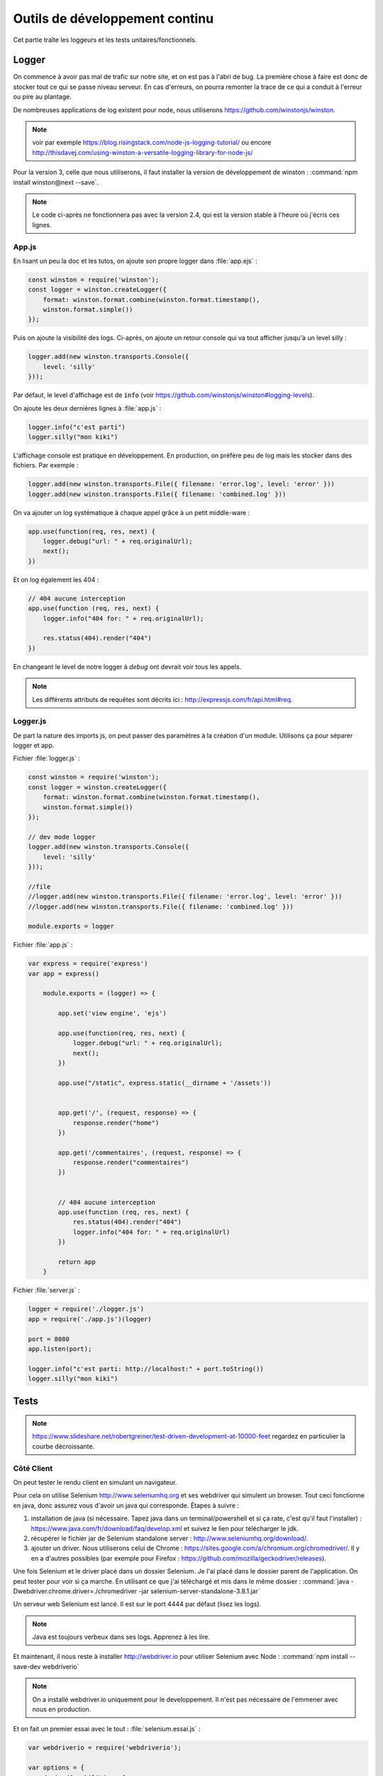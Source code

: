 *******************************
Outils de développement continu
*******************************

Cet partie traîte les loggeurs et les tests unitaires/fonctionnels.

Logger
=======

On commence à avoir pas mal de trafic sur notre site, et on est pas à l'abri de bug. La première chose à faire est donc de stocker tout ce qui se passe niveau serveur. En cas d'erreurs, on pourra remonter la trace de ce qui a conduit à l'erreur ou pire au plantage.

De nombreuses applications de log existent pour node, nous utiliserons `<https://github.com/winstonjs/winston>`_.

.. note:: voir par exemple `<https://blog.risingstack.com/node-js-logging-tutorial/>`_ ou encore `<http://thisdavej.com/using-winston-a-versatile-logging-library-for-node-js/>`_

Pour la version 3, celle que nous utiliserons, il faut installer la version de développement de winston : :command:`npm install winston@next --save`. 


.. note ::  Le code ci-après ne fonctionnera pas avec la version 2.4, qui est  la version stable à l'heure où j'écris ces lignes.


App.js
^^^^^^ 


En lisant un peu la doc et les tutos, on ajoute son propre logger dans :file:`app.ejs` :

.. code-block:: javascript

  const winston = require('winston');
  const logger = winston.createLogger({
      format: winston.format.combine(winston.format.timestamp(),
      winston.format.simple())
  });

Puis on ajoute la visibilité des logs. Ci-après, on ajoute un retour console qui va tout afficher jusqu'à un level silly : 

.. code-block:: javascript

  logger.add(new winston.transports.Console({
      level: 'silly'    
  }));  


Par défaut, le level d'affichage est de :code:`info` (voir `<https://github.com/winstonjs/winston#logging-levels>`_). 

On ajoute les deux dernières lignes à :file:`app.js` :

.. code-block:: javascript

  logger.info("c'est parti")
  logger.silly("mon kiki")

L'affichage console est pratique en développement. En production, on préfère peu de log mais les stocker dans des fichiers. Par exemple : 

.. code-block:: javascript

  logger.add(new winston.transports.File({ filename: 'error.log', level: 'error' }))
  logger.add(new winston.transports.File({ filename: 'combined.log' }))
 

On va ajouter un log systématique à chaque appel grâce à un petit middle-ware : 

.. code-block:: javascript

  app.use(function(req, res, next) {
      logger.debug("url: " + req.originalUrl);
      next();
  })

Et on log également les 404 :

.. code-block:: javascript

  // 404 aucune interception
  app.use(function (req, res, next) {
      logger.info("404 for: " + req.originalUrl);

      res.status(404).render("404")
  })


En changeant le level de notre logger à *debug* ont devrait voir tous les appels.

.. note :: Les différents attributs de requêtes sont décrits ici : `<http://expressjs.com/fr/api.html#req>`_.


Logger.js
^^^^^^^^^

De part la nature des imports js, on peut passer des paramètres à la création d'un module. Utilisons ça pour séparer logger et app.

Fichier :file:`logger.js` :

.. code-block:: js

    const winston = require('winston');
    const logger = winston.createLogger({
        format: winston.format.combine(winston.format.timestamp(),
        winston.format.simple())
    });

    // dev mode logger
    logger.add(new winston.transports.Console({
        level: 'silly'    
    }));  

    //file
    //logger.add(new winston.transports.File({ filename: 'error.log', level: 'error' }))
    //logger.add(new winston.transports.File({ filename: 'combined.log' }))

    module.exports = logger


Fichier :file:`app.js` :

.. code-block:: js 

    var express = require('express')
    var app = express()

        module.exports = (logger) => {

            app.set('view engine', 'ejs')

            app.use(function(req, res, next) {
                logger.debug("url: " + req.originalUrl);
                next();
            })

            app.use("/static", express.static(__dirname + '/assets'))


            app.get('/', (request, response) => {
                response.render("home")
            })

            app.get('/commentaires', (request, response) => {
                response.render("commentaires")
            })


            // 404 aucune interception
            app.use(function (req, res, next) {
                res.status(404).render("404")
                logger.info("404 for: " + req.originalUrl)
            })

            return app
        }


Fichier :file:`server.js` :

.. code-block:: js 

    logger = require('./logger.js')
    app = require('./app.js')(logger)

    port = 8080
    app.listen(port);

    logger.info("c'est parti: http://localhost:" + port.toString())
    logger.silly("mon kiki")


Tests
=====

.. note :: 

    `<https://www.slideshare.net/robertgreiner/test-driven-development-at-10000-feet>`_
    regardez en particulier la courbe décroissante.

Côté Client
^^^^^^^^^^^  

On peut tester le rendu client en simulant un navigateur.

Pour cela on utilise Selenium `<http://www.seleniumhq.org>`_ et ses webdriver qui simulent un browser. Tout ceci fonctionne en java, donc assurez vous d'avoir un java qui corresponde.
Étapes à suivre : 

#. installation de java (si nécessaire. Tapez java dans un terminal/powershell et si ça rate, c'est qu'il faut l'installer) : `<https://www.java.com/fr/download/faq/develop.xml>`_ et suivez le lien pour télécharger le jdk.
#. récupérer le fichier jar de Selenium standalone server : `<http://www.seleniumhq.org/download/>`_.
#. ajouter un driver. Nous utiliserons celui de Chrome : `<https://sites.google.com/a/chromium.org/chromedriver/>`_. Il y en a d'autres possibles (par exemple pour Firefox : `<https://github.com/mozilla/geckodriver/releases>`_).

Une fois Selenium et le driver placé dans un dossier Selenium. Je l'ai placé dans le dossier parent de l'application. On peut tester pour voir si ça marche. En utilisant ce que j'ai téléchargé et mis dans le même dossier : :command:`java -Dwebdriver.chrome.driver=./chromedriver -jar selenium-server-standalone-3.8.1.jar` 

Un serveur web Selenium est lancé. Il est sur le port 4444 par défaut (lisez les logs).

.. note :: Java est toujours verbeux dans ses logs. Apprenez à les lire. 

Et maintenant, il nous reste à installer `<http://webdriver.io>`_ pour utiliser Selenium avec Node : :command:`npm install --save-dev webdriverio`

.. note :: On a installé webdriver.io uniquement pour le developpement. Il n'est pas nécessaire de l'emmener avec nous en production.

Et on fait un premier essai avec le tout : :file:`selenium.essai.js` :

.. code-block:: js 
 
    var webdriverio = require('webdriverio');

    var options = {
        desiredCapabilities: {
            browserName: 'chrome'
        }
    }

    webdriverio
    .remote(options)
    .init()
    .url('https://www.google.fr')
    .saveScreenshot("snapshot.png")
    .catch(function(err) {
        console.log(err);}) 
    .end();




Avant d'exécuter le fichier avec :command:`node selenium.essai.js` On s'assure que le serveur Selenium tourne toujours sur le port 4444.

.. note :: Assurez vous de ne part avoir de serveur qui tourne sur le port par défaut. Sinon, changez de port par défaut.

On peut maintenant faire des vrais tests pour notre application : 

* vérifier que par défaut on est sur la page d'accueil ;
* en cliquant sur commentaires on arrive bien sur la page de commentaires ;
* en recliquant sur le nom de la page, on retourne à l'accueil.

.. code-block:: js 

    var webdriverio = require('webdriverio');


    var options = {
        desiredCapabilities: {
            browserName: 'chrome'
        }
    }

    browser = webdriverio
    .remote(options)
    .init()


    browser.url('http://localhost:8080')
    .getTitle().then( (title) => {
        console.log("titre : " + title)
    })
    .click("a[href='commentaires']")
    .getTitle().then( (title) => {
        console.log("titre : " + title)
    })
    .click("a*=Da")
    .getTitle().then( (title) => {
        console.log("titre : " + title)
    })
    .catch(function(err) {
        console.log(err);
        }) 
    .end()


.. note :: Attention au .end(). Tout est asynchrone donc si on ajoute une ligne avec le .end(), il risque d'être exécuté avant la fin de la requête.

On peut attraper plein de choses avec Selenium et Webdriver.io en utilisant les selecteurs : `<http://webdriver.io/guide/usage/selectors.html>`_


On peut finalement rajouter tout nos tests à la batterie de tests de Node en créant un dernier morceau notre fichier avec le nom "test.js". Voir partie suivante pour créer une batterie de tests avec jest.js.


Côté Serveur
^^^^^^^^^^^^ 

`<https://facebook.github.io/jest/>`_

Tester le JS et les routes.


Pour l'instant on a pas de fonction JS, donc on va faire comme si et reprendre le tuto.

:file:`sum.js` :

.. code-block:: js

  function sum(a, b) {
      return a + b;
    }
    module.exports = sum;


:file:`sum.test.js` :

.. code-block:: js

  const sum = require('./sum');

  describe('test sum', () => {
      test('adds 0 + 0 to equal 0', () => {
          return expect(sum(0, 0)).toBe(0)
        });    
      test('adds 1 + 2 to equal 3', () => {
          return expect(sum(1, 2)).toBe(3)
        });
  })


On installe jest pour le developpement, :command:`npm install --save-dev jest`, puis on mets jest comme commande de test dans :file:`package.json`. Par exemple le mien ressemble à : 

.. code-block:: json

  {
    "name": "donnees",
    "version": "1.0.0",
    "description": "cours sur les données",
    "main": "server.js",
    "scripts": {
      "test": "jest"
    },
    "author": "",
    "license": "ISC",
    "dependencies": {
      "ejs": "^2.5.7",
      "express": "^4.16.2",
      "winston": "^3.0.0-rc1"
    },
    "devDependencies": {
      "jest": "^21.2.1"
    }
  }


On peut ensuite utiliser la commande :command:`npm test`  pour exécuter tous les fichiers qui finissent par `test.js` 


.. note :: on peut aussi utiliser jest en ligne de commande en l'installant de façon globale. Voir `<https://facebook.github.io/jest/docs/en/getting-started.html#running-from-command-line>`_


Pour tester des routes maintnant : on utilise en plus supertest `<https://github.com/visionmedia/supertest>`_ 

:command:`npm install --save-dev supertest`

.. note :: voir `<http://www.albertgao.xyz/2017/05/24/how-to-test-expressjs-with-jest-and-supertest/>`_

:file:`routes.test.js` :

.. code-block:: js

  const request = require('supertest');
  logger = require('./logger.js')
  app = require('./app.js')(logger)

  describe('routes ok', () => {
      test('It should response the GET method', (done) => {
          request(app).get("/").then((response) => {
              expect(response.statusCode).toBe(200)            
              done()
          })
      });
      test('It should response the GET method', (done) => {
          request(app).get("/commentaires").then((response) => {
              expect(response.statusCode).toBe(200)  
              done()          
          })
      });
  })

  describe('routes 404', () => {
      test('It should response 404', (done) => {
          request(app).get("/troululu").then((response) => {
              expect(response.statusCode).toBe(404)            
              done()
          })
      });
  })




Test Utilisateur (UI)
^^^^^^^^^^^^^^^^^^^^^ 

`<https://www.invisionapp.com/blog/ux-usability-research-testing/>`_

`<https://blogs.adobe.com/creativecloud/best-practices-for-usability-testing-in-ux-design/>`_

